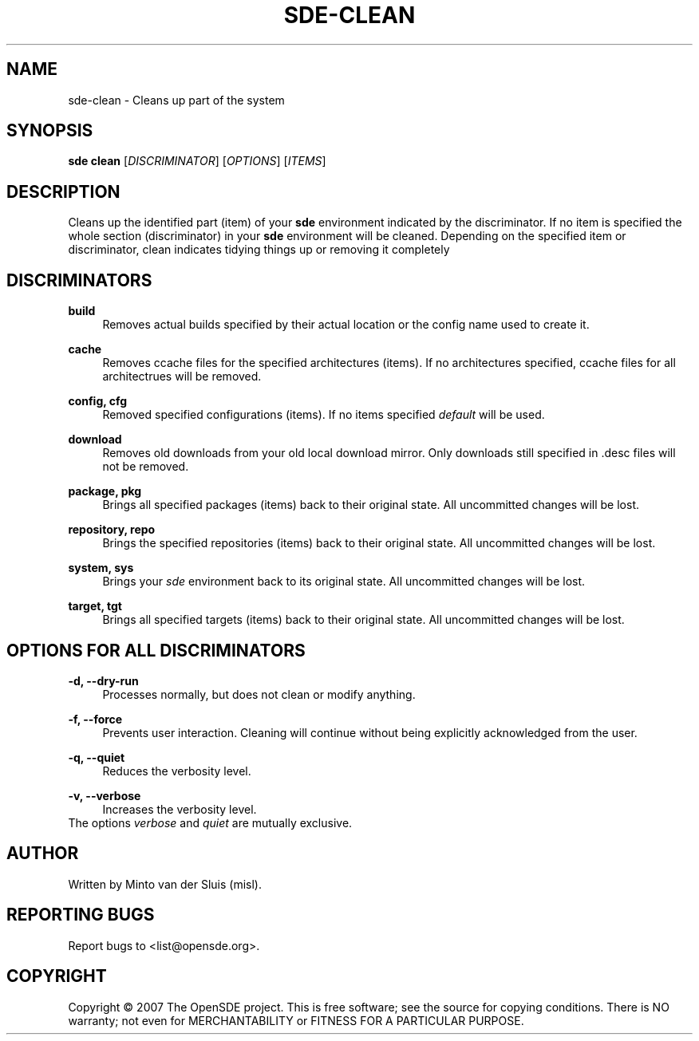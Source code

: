 .\"     Title: sde-clean
.\"    Author: 
.\" Generator: DocBook XSL Stylesheets v1.72.0 <http://docbook.sf.net/>
.\"      Date: 01/26/2008
.\"    Manual: 
.\"    Source: 
.\"
.TH "SDE\-CLEAN" "1" "01/26/2008" "" ""
.\" disable hyphenation
.nh
.\" disable justification (adjust text to left margin only)
.ad l
.SH "NAME"
sde\-clean \- Cleans up part of the system
.SH "SYNOPSIS"
\fBsde clean\fR [\fIDISCRIMINATOR\fR] [\fIOPTIONS\fR] [\fIITEMS\fR]
.sp
.SH "DESCRIPTION"
Cleans up the identified part (item) of your \fBsde\fR environment indicated by the discriminator. If no item is specified the whole section (discriminator) in your \fBsde\fR environment will be cleaned. Depending on the specified item or discriminator, clean indicates tidying things up or removing it completely
.sp
.SH "DISCRIMINATORS"
.PP
\fBbuild\fR
.RS 4
Removes actual builds specified by their actual location or the config name used to create it.
.RE
.PP
\fBcache\fR
.RS 4
Removes ccache files for the specified architectures (items). If no architectures specified, ccache files for all architectrues will be removed.
.RE
.PP
\fBconfig, cfg\fR
.RS 4
Removed specified configurations (items). If no items specified
\fIdefault\fR
will be used.
.RE
.PP
\fBdownload\fR
.RS 4
Removes old downloads from your old local download mirror. Only downloads still specified in .desc files will not be removed.
.RE
.PP
\fBpackage, pkg\fR
.RS 4
Brings all specified packages (items) back to their original state. All uncommitted changes will be lost.
.RE
.PP
\fBrepository, repo\fR
.RS 4
Brings the specified repositories (items) back to their original state. All uncommitted changes will be lost.
.RE
.PP
\fBsystem, sys\fR
.RS 4
Brings your
\fIsde\fR
environment back to its original state. All uncommitted changes will be lost.
.RE
.PP
\fBtarget, tgt\fR
.RS 4
Brings all specified targets (items) back to their original state. All uncommitted changes will be lost.
.RE
.SH "OPTIONS FOR ALL DISCRIMINATORS"
.PP
\fB\-d, \-\-dry\-run\fR
.RS 4
Processes normally, but does not clean or modify anything.
.RE
.PP
\fB\-f, \-\-force\fR
.RS 4
Prevents user interaction. Cleaning will continue without being explicitly acknowledged from the user.
.RE
.PP
\fB\-q, \-\-quiet\fR
.RS 4
Reduces the verbosity level.
.RE
.PP
\fB\-v, \-\-verbose\fR
.RS 4
Increases the verbosity level.
.RE
The options \fIverbose\fR and \fIquiet\fR are mutually exclusive.
.sp
.SH "AUTHOR"
Written by Minto van der Sluis (misl).
.sp
.SH "REPORTING BUGS"
Report bugs to <list@opensde.org>.
.sp
.SH "COPYRIGHT"
Copyright \(co 2007 The OpenSDE project. This is free software; see the source for copying conditions. There is NO warranty; not even for MERCHANTABILITY or FITNESS FOR A PARTICULAR PURPOSE.
.sp
